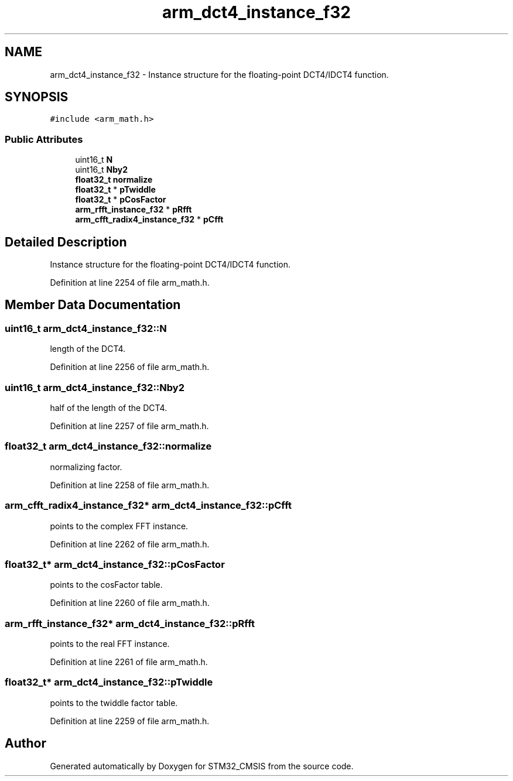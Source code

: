 .TH "arm_dct4_instance_f32" 3 "Sun Apr 16 2017" "STM32_CMSIS" \" -*- nroff -*-
.ad l
.nh
.SH NAME
arm_dct4_instance_f32 \- Instance structure for the floating-point DCT4/IDCT4 function\&.  

.SH SYNOPSIS
.br
.PP
.PP
\fC#include <arm_math\&.h>\fP
.SS "Public Attributes"

.in +1c
.ti -1c
.RI "uint16_t \fBN\fP"
.br
.ti -1c
.RI "uint16_t \fBNby2\fP"
.br
.ti -1c
.RI "\fBfloat32_t\fP \fBnormalize\fP"
.br
.ti -1c
.RI "\fBfloat32_t\fP * \fBpTwiddle\fP"
.br
.ti -1c
.RI "\fBfloat32_t\fP * \fBpCosFactor\fP"
.br
.ti -1c
.RI "\fBarm_rfft_instance_f32\fP * \fBpRfft\fP"
.br
.ti -1c
.RI "\fBarm_cfft_radix4_instance_f32\fP * \fBpCfft\fP"
.br
.in -1c
.SH "Detailed Description"
.PP 
Instance structure for the floating-point DCT4/IDCT4 function\&. 
.PP
Definition at line 2254 of file arm_math\&.h\&.
.SH "Member Data Documentation"
.PP 
.SS "uint16_t arm_dct4_instance_f32::N"
length of the DCT4\&. 
.PP
Definition at line 2256 of file arm_math\&.h\&.
.SS "uint16_t arm_dct4_instance_f32::Nby2"
half of the length of the DCT4\&. 
.PP
Definition at line 2257 of file arm_math\&.h\&.
.SS "\fBfloat32_t\fP arm_dct4_instance_f32::normalize"
normalizing factor\&. 
.PP
Definition at line 2258 of file arm_math\&.h\&.
.SS "\fBarm_cfft_radix4_instance_f32\fP* arm_dct4_instance_f32::pCfft"
points to the complex FFT instance\&. 
.PP
Definition at line 2262 of file arm_math\&.h\&.
.SS "\fBfloat32_t\fP* arm_dct4_instance_f32::pCosFactor"
points to the cosFactor table\&. 
.PP
Definition at line 2260 of file arm_math\&.h\&.
.SS "\fBarm_rfft_instance_f32\fP* arm_dct4_instance_f32::pRfft"
points to the real FFT instance\&. 
.PP
Definition at line 2261 of file arm_math\&.h\&.
.SS "\fBfloat32_t\fP* arm_dct4_instance_f32::pTwiddle"
points to the twiddle factor table\&. 
.PP
Definition at line 2259 of file arm_math\&.h\&.

.SH "Author"
.PP 
Generated automatically by Doxygen for STM32_CMSIS from the source code\&.
